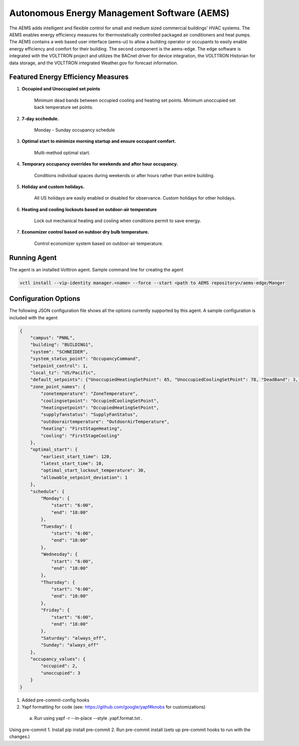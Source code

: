 ================
Autonomous Energy Management Software (AEMS)
================

The AEMS adds intelligent and flexible control for small and medium
sized commercial buildings' HVAC systems. The AEMS enables energy efficiency measures
for thermostatically controlled packaged air conditioners and heat pumps. The
AEMS contains a web based user interface (aems-ui) to allow a building operator or occupants
to easily enable energy efficiency and comfort for their building. The second component is the
aems-edge. The edge software is integrated with the VOLTTRON project and utilizes the BACnet driver
for device integration, the VOLTTRON Historian for data storage, and the VOLTTRON integrated
Weather.gov for forecast information.


Featured Energy Efficiency Measures
--------------------

1. **Occupied and Unoccupied set points**

    Minimum dead bands between occupied cooling and heating set points.  Minimum unoccupied set back
    temperature set points.

2. **7-day scchedule.**

    Monday - Sunday occupancy schedule


3. **Optimal start to minimize morning startup and ensure occupant comfort.**

    Multi-method optimal start.


4. **Temporary occupancy overrides for weekends and after hour occupancy.**

    Conditions individual spaces during weekends or after hours rather than entire building.


5. **Holiday and custom holidays.**

     All US holidays are easily enabled or disabled for observance.  Custom holidays for other holidays.


6. **Heating and cooling lockouts based on outdoor-air temperature**

    Lock out mechanical heating and cooling when conditions permit to save energy.


7. **Economizer control based on outdoor dry bulb temperature.**

    Control economizer system based on outdoor-air temperature.


Running Agent
-------------

The agent is an installed Volttron agent. Sample command line for creating the agent

.. code-block:: python

   vctl install --vip-identity manager.<name> --force --start <path to AEMS repository>/aems-edge/Manger



Configuration Options
---------------------

The following JSON configuration file shows all the options currently supported
by this agent. A sample configuration is included with the agent

.. code-block:: python

    {
        "campus": "PNNL",
        "building": "BUILDING1",
        "system": "SCHNEIDER",
        "system_status_point": "OccupancyCommand",
        "setpoint_control": 1,
        "local_tz": "US/Pacific",
        "default_setpoints": {"UnoccupiedHeatingSetPoint": 65, "UnoccupiedCoolingSetPoint": 78, "DeadBand": 3, "OccupiedSetPoint": 71},
        "zone_point_names": {
            "zonetemperature": "ZoneTemperature",
            "coolingsetpoint": "OccupiedCoolingSetPoint",
            "heatingsetpoint": "OccupiedHeatingSetPoint",
            "supplyfanstatus": "SupplyFanStatus",
            "outdoorairtemperature": "OutdoorAirTemperature",
            "heating": "FirstStageHeating",
            "cooling": "FirstStageCooling"
        },
        "optimal_start": {
            "earliest_start_time": 120,
            "latest_start_time": 10,
            "optimal_start_lockout_temperature": 30,
            "allowable_setpoint_deviation": 1
        },
        "schedule": {
            "Monday": {
                "start": "6:00",
                "end": "18:00"
            },
            "Tuesday": {
                "start": "6:00",
                "end": "18:00"
            },
            "Wednesday": {
                "start": "6:00",
                "end": "18:00"
            },
            "Thursday": {
                "start": "6:00",
                "end": "18:00"
            },
            "Friday": {
                "start": "6:00",
                "end": "18:00"
            },
            "Saturday": "always_off",
            "Sunday": "always_off"
        },
        "occupancy_values": {
            "occupied": 2,
            "unoccupied": 3
        }
    }



1. Added pre-commit-config hooks
2. Yapf formatting for code (see: https://github.com/google/yapf#knobs for customizations)
 a. Run using yapf -r --in-place --style .yapf.format.txt .

Using pre-commit
1. Install pip install pre-commit
2. Run pre-commit install (sets up pre-commit hooks to run with the changes.)

